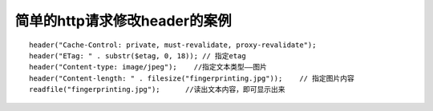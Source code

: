 简单的http请求修改header的案例
######################################

::

    header("Cache-Control: private, must-revalidate, proxy-revalidate");
    header("ETag: " . substr($etag, 0, 18)); // 指定etag
    header("Content-type: image/jpeg");    //指定文本类型——图片
    header("Content-length: " . filesize("fingerprinting.jpg"));    // 指定图片内容
    readfile("fingerprinting.jpg");      //读出文本内容，即可显示出来






